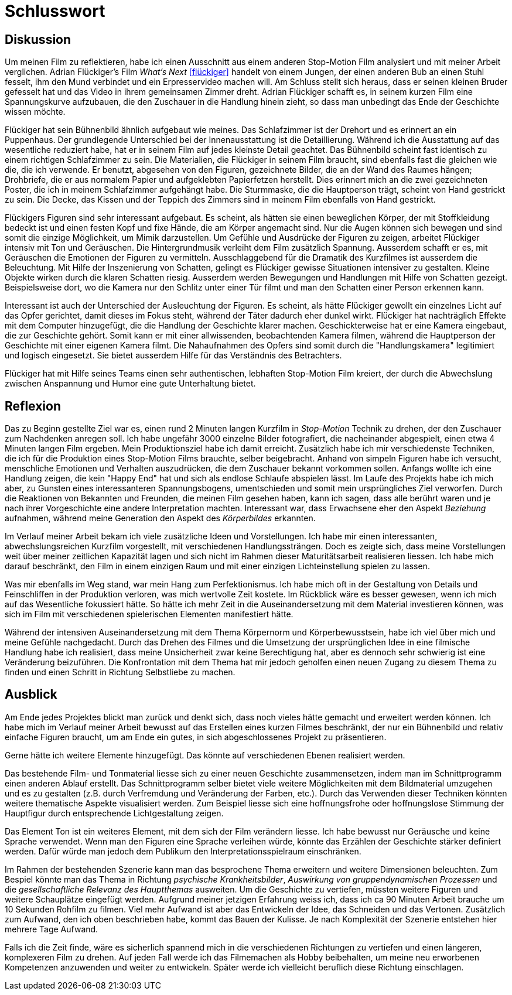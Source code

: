 = Schlusswort

== Diskussion

Um meinen Film zu reflektieren, habe ich einen Ausschnitt aus einem anderen Stop-Motion Film analysiert und mit meiner Arbeit verglichen.
Adrian Flückiger's Film _What's Next_ <<flückiger>> handelt von einem Jungen, der einen anderen Bub an einen Stuhl fesselt, ihm den Mund verbindet und ein Erpresservideo machen will.
Am Schluss stellt sich heraus, dass er seinen kleinen Bruder gefesselt hat und das Video in ihrem gemeinsamen Zimmer dreht.
Adrian Flückiger schafft es, in seinem kurzen Film eine Spannungskurve aufzubauen, die den Zuschauer in die Handlung hinein zieht, so dass man unbedingt das Ende der Geschichte wissen möchte.

Flückiger hat sein Bühnenbild ähnlich aufgebaut wie meines.
Das Schlafzimmer ist der Drehort und es erinnert an ein Puppenhaus.
Der grundlegende Unterschied bei der Innenausstattung ist die Detaillierung.
Während ich die Ausstattung auf das wesentliche reduziert habe, hat er in seinem Film auf jedes kleinste Detail geachtet.
Das Bühnenbild scheint fast identisch zu einem richtigen Schlafzimmer zu sein.
Die Materialien, die Flückiger in seinem Film braucht, sind ebenfalls fast die gleichen wie die, die ich verwende.
Er benutzt, abgesehen von den Figuren, gezeichnete Bilder, die an der Wand des Raumes hängen; Drohbriefe, die er aus normalem Papier und aufgeklebten Papierfetzen herstellt.
Dies erinnert mich an die zwei gezeichneten Poster, die ich in meinem Schlafzimmer aufgehängt habe.
Die Sturmmaske, die die Hauptperson trägt, scheint von Hand gestrickt zu sein.
Die Decke, das Kissen und der Teppich des Zimmers sind in meinem Film ebenfalls von Hand gestrickt.

Flückigers Figuren sind sehr interessant aufgebaut.
Es scheint, als hätten sie einen beweglichen Körper, der mit Stoffkleidung bedeckt ist und einen festen Kopf und fixe Hände, die am Körper angemacht sind.
Nur die Augen können sich bewegen und sind somit die einzige Möglichkeit, um Mimik darzustellen.
Um Gefühle und Ausdrücke der Figuren zu zeigen, arbeitet Flückiger intensiv mit Ton und Geräuschen.
Die Hintergrundmusik verleiht dem Film zusätzlich Spannung.
Ausserdem schafft er es, mit Geräuschen die Emotionen der Figuren zu vermitteln.
Ausschlaggebend für die Dramatik des Kurzfilmes ist ausserdem die Beleuchtung.
Mit Hilfe der Inszenierung von Schatten, gelingt es Flückiger gewisse Situationen intensiver zu gestalten.
Kleine Objekte wirken durch die klaren Schatten riesig.
Ausserdem werden Bewegungen und Handlungen mit Hilfe von Schatten gezeigt.
Beispielsweise dort, wo die Kamera nur den Schlitz unter einer Tür filmt und man den Schatten einer Person erkennen kann.

Interessant ist auch der Unterschied der Ausleuchtung der Figuren.
Es scheint, als hätte Flückiger gewollt ein einzelnes Licht auf das Opfer gerichtet, damit dieses im Fokus steht, während der Täter dadurch eher dunkel wirkt.
Flückiger hat nachträglich Effekte mit dem Computer hinzugefügt, die die Handlung der Geschichte klarer machen.
Geschickterweise hat er eine Kamera eingebaut, die zur Geschichte gehört.
Somit kann er mit einer allwissenden, beobachtenden Kamera filmen, während die Hauptperson der Geschichte mit einer eigenen Kamera filmt.
Die Nahaufnahmen des Opfers sind somit durch die "Handlungskamera" legitimiert und logisch eingesetzt.
Sie bietet ausserdem Hilfe für das Verständnis des Betrachters.

Flückiger hat mit Hilfe seines Teams einen sehr authentischen, lebhaften Stop-Motion Film kreiert, der durch die Abwechslung zwischen Anspannung und Humor eine gute Unterhaltung bietet.

== Reflexion

Das zu Beginn gestellte Ziel war es, einen rund 2 Minuten langen Kurzfilm in _Stop-Motion_ Technik zu drehen, der den Zuschauer zum Nachdenken anregen soll.
Ich habe ungefähr 3000 einzelne Bilder fotografiert, die nacheinander abgespielt, einen etwa 4 Minuten langen Film ergeben.
Mein Produktionsziel habe ich damit erreicht.
Zusätzlich habe ich mir verschiedenste Techniken, die ich für die Produktion eines Stop-Motion Films brauchte, selber beigebracht.
Anhand von simpeln Figuren habe ich versucht, menschliche Emotionen und Verhalten auszudrücken, die dem Zuschauer bekannt vorkommen sollen.
Anfangs wollte ich eine Handlung zeigen, die kein "Happy End" hat und sich als endlose Schlaufe abspielen lässt.
Im Laufe des Projekts habe ich mich aber, zu Gunsten eines interessanteren Spannungsbogens, umentschieden und somit mein ursprüngliches Ziel verworfen.
Durch die Reaktionen von Bekannten und Freunden, die meinen Film gesehen haben, kann ich sagen, dass alle berührt waren und je nach ihrer Vorgeschichte eine andere Interpretation machten.
Interessant war, dass Erwachsene eher den Aspekt _Beziehung_ aufnahmen, während meine Generation den Aspekt des _Körperbildes_ erkannten.

Im Verlauf meiner Arbeit bekam ich viele zusätzliche Ideen und Vorstellungen.
Ich habe mir einen interessanten, abwechslungsreichen Kurzfilm vorgestellt, mit verschiedenen Handlungssträngen.
Doch es zeigte sich, dass meine Vorstellungen weit über meiner zeitlichen Kapazität lagen und sich nicht im Rahmen dieser Maturitätsarbeit realisieren liessen.
Ich habe mich darauf beschränkt, den Film in einem einzigen Raum und mit einer einzigen Lichteinstellung spielen zu lassen.

Was mir ebenfalls im Weg stand, war mein Hang zum Perfektionismus.
Ich habe mich oft in der Gestaltung von Details und Feinschliffen in der Produktion verloren, was mich wertvolle Zeit kostete.
Im Rückblick wäre es besser gewesen, wenn ich mich auf das Wesentliche fokussiert hätte.
So hätte ich mehr Zeit in die Auseinandersetzung mit dem Material investieren können, was sich im Film mit verschiedenen spielerischen Elementen manifestiert hätte.

Während der intensiven Auseinandersetzung mit dem Thema Körpernorm und Körperbewusstsein, habe ich viel über mich und meine Gefühle nachgedacht.
Durch das Drehen des Filmes und die Umsetzung der ursprünglichen Idee in eine filmische Handlung habe ich realisiert, dass meine Unsicherheit zwar keine Berechtigung hat, aber es dennoch sehr schwierig ist eine Veränderung beizuführen.
Die Konfrontation mit dem Thema hat mir jedoch geholfen einen neuen Zugang zu diesem Thema zu finden und einen Schritt in Richtung Selbstliebe zu machen.

== Ausblick

Am Ende jedes Projektes blickt man zurück und denkt sich, dass noch vieles hätte gemacht und erweitert werden können.
Ich habe mich im Verlauf meiner Arbeit bewusst auf das Erstellen eines kurzen Filmes beschränkt, der nur ein Bühnenbild und relativ einfache Figuren braucht, um am Ende ein gutes, in sich abgeschlossenes Projekt zu präsentieren.

Gerne hätte ich weitere Elemente hinzugefügt.
Das könnte auf verschiedenen Ebenen realisiert werden.

Das bestehende Film- und Tonmaterial liesse sich zu einer neuen Geschichte zusammensetzen, indem man im Schnittprogramm einen anderen Ablauf erstellt.
Das Schnittprogramm selber bietet viele weitere Möglichkeiten mit dem Bildmaterial umzugehen und es zu gestalten (z.B. durch Verfremdung und Veränderung der Farben, etc.).
Durch das Verwenden dieser Techniken könnten weitere thematische Aspekte visualisiert werden.
Zum Beispiel liesse sich eine hoffnungsfrohe oder hoffnungslose Stimmung der Hauptfigur durch entsprechende Lichtgestaltung zeigen.

Das Element Ton ist ein weiteres Element, mit dem sich der Film verändern liesse.
Ich habe bewusst nur Geräusche und keine Sprache verwendet.
Wenn man den Figuren eine Sprache verleihen würde, könnte das Erzählen der Geschichte stärker definiert werden. Dafür würde man jedoch dem Publikum den Interpretationsspielraum einschränken.

Im Rahmen der bestehenden Szenerie kann man das besprochene Thema erweitern und weitere Dimensionen beleuchten.
Zum Bespiel könnte man das Thema in Richtung _psychische Krankheitsbilder_, _Auswirkung von gruppendynamischen Prozessen_ und die _gesellschaftliche Relevanz des Hauptthemas_ ausweiten.
Um die Geschichte zu vertiefen, müssten weitere Figuren und weitere Schauplätze eingefügt werden.
Aufgrund meiner jetzigen Erfahrung weiss ich, dass ich ca 90 Minuten Arbeit brauche um 10 Sekunden Rohfilm zu filmen.
Viel mehr Aufwand ist aber das Entwickeln der Idee, das Schneiden und das Vertonen.
Zusätzlich zum Aufwand, den ich oben beschrieben habe, kommt das Bauen der Kulisse.
Je nach Komplexität der Szenerie entstehen hier mehrere Tage Aufwand.

Falls ich die Zeit finde, wäre es sicherlich spannend mich in die verschiedenen Richtungen zu vertiefen und einen längeren, komplexeren Film zu drehen.
Auf jeden Fall werde ich das Filmemachen als Hobby beibehalten, um meine neu erworbenen Kompetenzen anzuwenden und weiter zu entwickeln.
Später werde ich vielleicht beruflich diese Richtung einschlagen.
